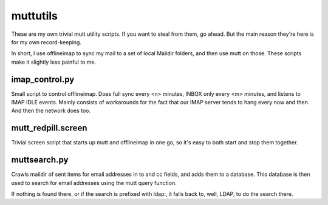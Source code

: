 muttutils
=========

These are my own trivial mutt utility scripts. If you want to steal from
them, go ahead. But the main reason they're here is for my own
record-keeping.

In short, I use offlineimap to sync my mail to a set of local Maildir folders,
and then use mutt on those. These scripts make it slightly less painful to me.

imap_control.py
---------------
Small script to control offlineimap. Does full sync every <n> minutes,
INBOX only every <m> minutes, and listens to IMAP IDLE events. Mainly
consists of workarounds for the fact that our IMAP server tends to hang
every now and then. And then the network does too.

mutt_redpill.screen
-------------------
Trivial screen script that starts up mutt and offlineimap in one go, so it's
easy to both start and stop them together.

muttsearch.py
-------------
Crawls maildir of sent items for email addresses in to and cc fields, and adds
them to a database. This database is then used to search for email addresses
using the mutt query function.

If nothing is found there, or if the search is prefixed with ldap:, it falls
back to, well, LDAP, to do the search there.

